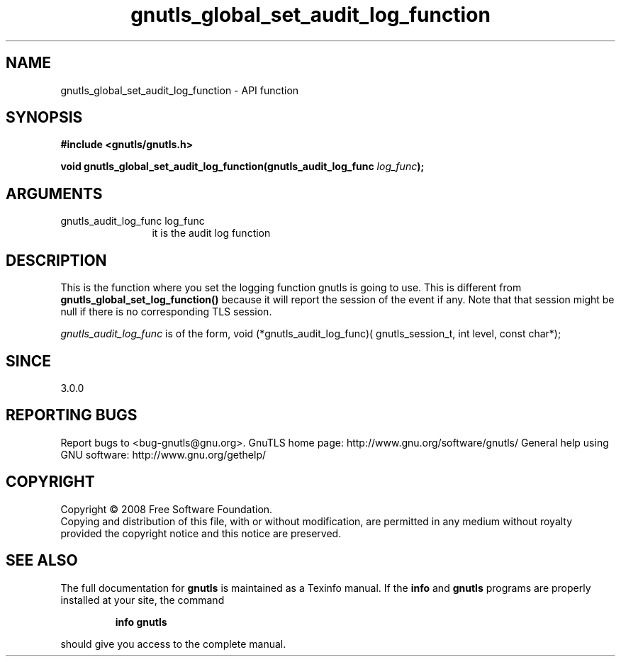 .\" DO NOT MODIFY THIS FILE!  It was generated by gdoc.
.TH "gnutls_global_set_audit_log_function" 3 "3.0.2" "gnutls" "gnutls"
.SH NAME
gnutls_global_set_audit_log_function \- API function
.SH SYNOPSIS
.B #include <gnutls/gnutls.h>
.sp
.BI "void gnutls_global_set_audit_log_function(gnutls_audit_log_func " log_func ");"
.SH ARGUMENTS
.IP "gnutls_audit_log_func log_func" 12
it is the audit log function
.SH "DESCRIPTION"
This is the function where you set the logging function gnutls is
going to use.  This is different from \fBgnutls_global_set_log_function()\fP
because it will report the session of the event if any. Note that
that session might be null if there is no corresponding TLS session.

\fIgnutls_audit_log_func\fP is of the form,
void (*gnutls_audit_log_func)( gnutls_session_t, int level, const char*);
.SH "SINCE"
3.0.0
.SH "REPORTING BUGS"
Report bugs to <bug-gnutls@gnu.org>.
GnuTLS home page: http://www.gnu.org/software/gnutls/
General help using GNU software: http://www.gnu.org/gethelp/
.SH COPYRIGHT
Copyright \(co 2008 Free Software Foundation.
.br
Copying and distribution of this file, with or without modification,
are permitted in any medium without royalty provided the copyright
notice and this notice are preserved.
.SH "SEE ALSO"
The full documentation for
.B gnutls
is maintained as a Texinfo manual.  If the
.B info
and
.B gnutls
programs are properly installed at your site, the command
.IP
.B info gnutls
.PP
should give you access to the complete manual.
